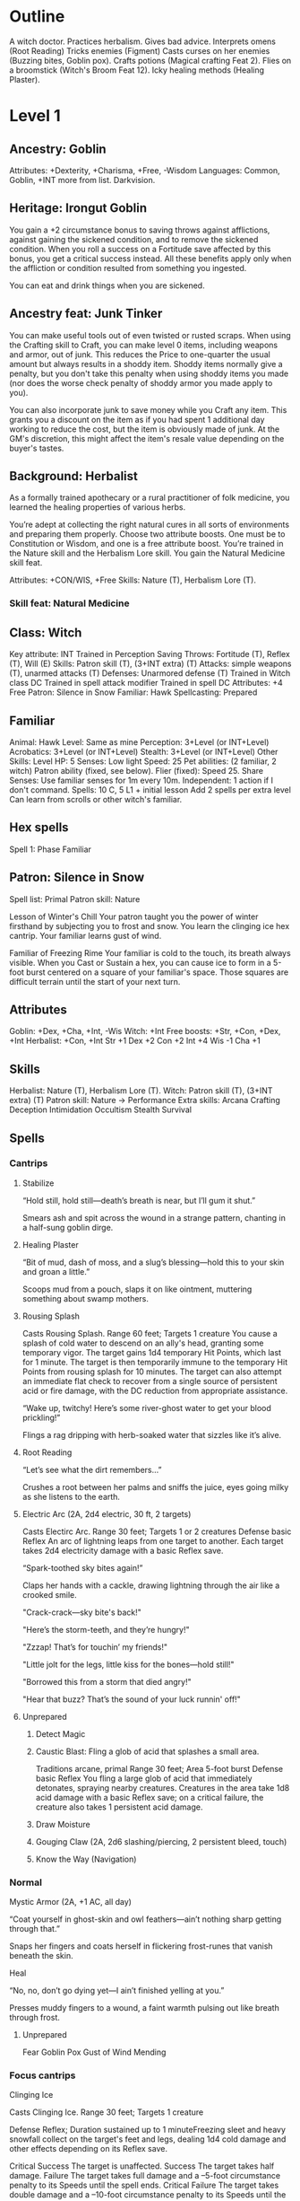 * Outline
A witch doctor.
Practices herbalism.
Gives bad advice.
Interprets omens (Root Reading)
Tricks enemies (Figment)
Casts curses on her enemies (Buzzing bites, Goblin pox).
Crafts potions (Magical crafting Feat 2).
Flies on a broomstick (Witch's Broom Feat 12).
Icky healing methods (Healing Plaster).
* Level 1
** Ancestry: Goblin
Attributes: +Dexterity, +Charisma, +Free, -Wisdom
Languages: Common, Goblin, +INT more from list.
Darkvision.
** Heritage: Irongut Goblin
You gain a +2 circumstance bonus to saving throws against afflictions,
against gaining the sickened condition, and to remove the sickened
condition. When you roll a success on a Fortitude save affected by
this bonus, you get a critical success instead. All these benefits
apply only when the affliction or condition resulted from something
you ingested.

You can eat and drink things when you are sickened.
** Ancestry feat: Junk Tinker
You can make useful tools out of even twisted or rusted scraps. When
using the Crafting skill to Craft, you can make level 0 items,
including weapons and armor, out of junk. This reduces the Price to
one-quarter the usual amount but always results in a shoddy
item. Shoddy items normally give a penalty, but you don't take this
penalty when using shoddy items you made (nor does the worse check
penalty of shoddy armor you made apply to you).

You can also incorporate junk to save money while you Craft any
item. This grants you a discount on the item as if you had spent 1
additional day working to reduce the cost, but the item is obviously
made of junk. At the GM's discretion, this might affect the item's
resale value depending on the buyer's tastes.
** Background: Herbalist
As a formally trained apothecary or a rural practitioner of folk
medicine, you learned the healing properties of various herbs.

You’re adept at collecting the right natural cures in all sorts of
environments and preparing them properly.
Choose two attribute boosts. One must be to Constitution or
Wisdom, and one is a free attribute boost.
You’re trained in the Nature skill and the Herbalism Lore
skill. You gain the Natural Medicine skill feat.

Attributes: +CON/WIS, +Free
Skills: Nature (T), Herbalism Lore (T).
*** Skill feat: Natural Medicine
** Class: Witch
Key attribute: INT
Trained in Perception
Saving Throws: Fortitude (T), Reflex (T), Will (E)
Skills: Patron skill (T), (3+INT extra) (T)
Attacks: simple weapons (T), unarmed attacks (T)
Defenses: Unarmored defense (T)
Trained in Witch class DC
Trained in spell attack modifier
Trained in spell DC
Attributes: +4 Free
Patron: Silence in Snow
Familiar: Hawk
Spellcasting: Prepared
** Familiar
Animal: Hawk
Level: Same as mine
Perception: 3+Level (or INT+Level)
Acrobatics: 3+Level (or INT+Level)
Stealth: 3+Level (or INT+Level)
Other Skills: Level
HP: 5
Senses: Low light
Speed: 25
Pet abilities: (2 familiar, 2 witch)
  Patron ability (fixed, see below).
  Flier (fixed): Speed 25.
  Share Senses: Use familiar senses for 1m every 10m.
  Independent: 1 action if I don't command.
Spells: 10 C, 5 L1 + initial lesson
  Add 2 spells per extra level
  Can learn from scrolls or other witch's familiar.
** Hex spells
Spell 1: Phase Familiar
** Patron: Silence in Snow
Spell list: Primal
Patron skill: Nature

Lesson of Winter's Chill Your patron taught you the power of winter
firsthand by subjecting you to frost and snow.
  You learn the clinging ice hex cantrip.
  Your familiar learns gust of wind.

Familiar of Freezing Rime Your familiar is cold to the touch, its
breath always visible.  When you Cast or Sustain a hex, you can cause
ice to form in a 5-foot burst centered on a square of your familiar's
space.  Those squares are difficult terrain until the start of your
next turn.
** Attributes
Goblin: +Dex, +Cha, +Int, -Wis
Witch: +Int
Free boosts: +Str, +Con, +Dex, +Int
Herbalist: +Con, +Int
Str +1  Dex +2  Con +2  Int +4  Wis -1  Cha +1
** Skills
Herbalist: Nature (T), Herbalism Lore (T).
Witch: Patron skill (T), (3+INT extra) (T)
Patron skill: Nature
  -> Performance
Extra skills:
  Arcana
  Crafting
  Deception
  Intimidation
  Occultism
  Stealth
  Survival
** Spells
*** Cantrips
**** Stabilize

  “Hold still, hold still—death’s breath is near, but I’ll gum it
  shut.”

  Smears ash and spit across the wound in a strange pattern, chanting
  in a half-sung goblin dirge.

**** Healing Plaster

  “Bit of mud, dash of moss, and a slug’s blessing—hold this to your
  skin and groan a little.”

  Scoops mud from a pouch, slaps it on like ointment, muttering
  something about swamp mothers.

**** Rousing Splash

Casts Rousing Splash.
Range 60 feet; Targets 1 creature
You cause a splash of cold water to descend on
an ally's head, granting some temporary vigor. The target gains 1d4
temporary Hit Points, which last for 1 minute. The target is then
temporarily immune to the temporary Hit Points from rousing splash for
10 minutes. The target can also attempt an immediate flat check to
recover from a single source of persistent acid or fire damage, with
the DC reduction from appropriate assistance.

  “Wake up, twitchy! Here’s some river-ghost water to get your blood
  prickling!”

  Flings a rag dripping with herb-soaked water that sizzles like it’s
  alive.

**** Root Reading

  “Let’s see what the dirt remembers...”

  Crushes a root between her palms and sniffs the juice, eyes going
  milky as she listens to the earth.

**** Electric Arc (2A, 2d4 electric, 30 ft, 2 targets)

Casts Electirc Arc.
Range 30 feet; Targets 1 or 2 creatures
Defense basic Reflex
An arc of lightning leaps from one target to
another. Each target takes 2d4 electricity damage with a basic Reflex
save.

  “Spark-toothed sky bites again!”

  Claps her hands with a cackle, drawing lightning through the air like a crooked smile.

  "Crack-crack—sky bite's back!"

  "Here’s the storm-teeth, and they’re hungry!"

  "Zzzap! That’s for touchin’ my friends!"

  "Little jolt for the legs, little kiss for the bones—hold still!"

  "Borrowed this from a storm that died angry!"

  "Hear that buzz? That’s the sound of your luck runnin' off!"

**** Unprepared
***** Detect Magic
***** Caustic Blast: Fling a glob of acid that splashes a small area.
Traditions arcane, primal
Range 30 feet; Area 5-foot burst
Defense basic Reflex
You fling a large glob of acid that immediately detonates,
spraying nearby creatures. Creatures in the area take 1d8
acid damage with a basic Reflex save; on a critical failure, the
creature also takes 1 persistent acid damage.
***** Draw Moisture
***** Gouging Claw (2A, 2d6 slashing/piercing, 2 persistent bleed, touch)
***** Know the Way (Navigation)
*** Normal
Mystic Armor (2A, +1 AC, all day)

  “Coat yourself in ghost-skin and owl feathers—ain’t nothing sharp
  getting through that.”

  Snaps her fingers and coats herself in flickering frost-runes that
  vanish beneath the skin.

Heal

  “No, no, don’t go dying yet—I ain’t finished yelling at you.”

  Presses muddy fingers to a wound, a faint warmth pulsing out like
  breath through frost.

**** Unprepared
Fear
Goblin Pox
Gust of Wind
Mending
*** Focus cantrips
Clinging Ice

Casts Clinging Ice.
Range 30 feet; Targets 1 creature

Defense Reflex; Duration sustained up to 1 minuteFreezing sleet and
heavy snowfall collect on the target's feet and legs, dealing 1d4 cold
damage and other effects depending on its Reflex save.

Critical Success The target is unaffected.
Success The target takes half damage.
Failure The target takes full damage and a –5-foot circumstance penalty to its Speeds until the spell ends.
Critical Failure The target takes double damage and a –10-foot circumstance penalty to its Speeds until the spell ends.

  “Freeze, twitchy thing! Let the snow choke your legs!”

  Points with a clawed finger; shards of dirty ice grow from nowhere
  and cling like biting vines.

  "Snow's got claws, and she don’t let go!"

  "Dance in frost, bleed like spring sap!"

  "Stick, sting, snap! Let the cold eat your ankles!"

  "This ice remembers where you stepped—now it bites back!"

  "Fall asleep, little beetle. Winter’s here to tuck you in."

  "Your feet don’t look busy—let’s fix that with a little freeze."

Phase Familiar

  “Talonface, don’t let the world hold you down—go ghosty for a bit.”

  Blows white powder into the air around her hawk, who flickers and
  vanishes with a shimmer like heat haze turned cold.

* Level 2
** Witch feat: Cauldron
*** Description (PC1 p.186)
You can brew magic in your cauldron, creating useful magical
concoctions. You can use the Craft activity to create oils and
potions. You immediately gain the formulas for four common 1st-level
oils or potions. At 4th level and every 2 levels beyond that, you gain
the formula for a common oil or potion of that level or lower (a
4th-level potion if you’re 4th level, a 6th-level potion if you’re 6th
level, and so on). If you have a familiar, you can have your familiar
learn these formulas rather than storing them in a formula book. Your
familiar can learn new formulas in the same way it learns new spells,
and these formulas are transferred from a slain familiar to a new
familiar in the same way spells are.

During your daily preparations, you can create one temporary oil or
potion using a formula you know. If you have master proficiency in
spell DC, you can create a batch of two temporary oils or potions
during your daily preparations, and if you have legendary proficiency,
you can create a batch of three. Any items you create this way become
inert bottles of liquid the next time you make your daily
preparations, and any remaining effects of the temporary items end. A
temporary oil or potion has no value.
*** Oils and potions
  4 common level 1 formulas:
  * Gecko potion
  * Nectar of purification
  * Potion of emergency escape
    Ration tonic
  * Healing potion 1d8 HP
    Oil of unlife
    Potion of retaliation
    Potion of shared memories
    Shielding salve
  
** Skill feat:
Assurance - Wait for level 3.
  Result is 10+(2+level)=14
Arcane Sense
Battle Medic
** 2 Spells
  Leaden steps
  Protector tree
* Plans
** Feat 3: Assurance.  Level 3 general feat.
This gives certain success when treating wounds.  Result is 10+2+3=15.
** Feat 2: Herbalist dedication. Level 4 witch feat.
*** Description (PC2 p.202)
You can create natural remedies.  You gain the advanced alchemy
benefits (page 174).  You can use advanced alchemy to create 4
alchemical consumables with the healing trait, though the number is
reduced by 2 if you didn’t make your daily preparations in the
wilderness. These consumables are called your herbal items. You
remember herbal item formulas and don’t need a formula book for them.

You become an expert in Nature and can use Nature instead
of Crafting to Craft alchemical consumables with the healing
trait. You don’t need to be trained in Crafting to do so, and you
can use healer’s tools instead of alchemist’s tools.

*** Items
Level 1, Antidote (lesser): +2 fort save against poison.
Level 1, Antiplague (lesser): +2 fort save against disease.
Level 1, Elixir of life (minor): +1d6 HP, +1 fort save against disease/poison.
Level 2, Bottled Catharsis (Minor): Counteract emotion effect.
Level 2, Surging Serum (Minor): Counteract clumsy/enfeebled.
Level 4, Bottled Catharsis (Lesser): Counteract emotion effect.
Level 4, Surging Serum (Lesser): Counteract clumsy/enfeebled.

*** Advanced alchemy benefits (PC2 p.174)
You gain the Alchemical Crafting feat (Player Core 252) if you don’t
already have it.  In addition, you gain advanced alchemy, which allows
you to create a certain number of infused alchemical consumables each
day during your daily preparations without the normal cost or time
expenditure, as described on page 58. If you gain advanced alchemy
from more than one source, use the highest number of alchemical
consumables per day rather than adding them together, but you can make
items of any type allowed by any of your advanced alchemy
abilities. For instance, Herbalist Dedication lets you create 4
alchemical consumables with the healing trait, and Poisoner Dedication
lets you create four alchemical poison consumables. If you had both
feats, you could create 4 total consumables, but they could be any
combination of healing and poison items.
*** Alchemical Crafting
**** Description
You can use the Craft activity to create alchemical items.  When you
select this feat, you immediately add the formulas for four common
1st-level alchemical items to your formula book (page 288).
**** Items
Lesser Alchemist's fire: 1d8 fire +1 persistent +1 splash
Lesser Acid flask: 1d6 persistent acid + 1 acid splash
Lesser antidote: +2 item bonus to fortitude saves against poison
Lesser antiplague: +2 item bonus to fortitude saves against disease
Blasting stone: 1d4 sonic damage, 1 sonic splash
Minor elixir of life: 1d6 HP, +1 bonus to fortitude saves for disease/poison
Glow rod
Lesser smoke ball
Matchstick


* Equipment
Explorer's clothing (1 sp)
  Added potency rune on Pathbuilder for Mystic Armor
Dagger (2 sp)
Light mace (4 sp)
Sling with 20 bullets (nil)
Backpack
  Basic crafter's book
    Formulas (page 294) for Crafting the 0-level common items in this chapter.
  1 bedroll
  10 pieces of chalk
  20 Candles
  1 flint and steel
  1 Fishing tackle
  1 Folding ladder
  1 Grappling hook
  2 Weeks' Rations
  1 Repair kit
  50 feet of rope
  1 Soap
  1 Ten-foot pole
  5 Torches
  1 Waterskin.
Cookware (1 gp)
Crying angel pendant

* The Frostmourn idol
**** “The White God Who Sat Down and Froze”
They say... back in the plague times, when gods were rottin’ like old
turnips, there was one what didn’t run or scream. She just... sat down
in the snow. That’s all. Sat and waited. Didn’t say a word, didn’t
blink, just froze solid while the sky was screamin’. That’s what the
idol is, see? Her shape—carved by wind and frost and maybe goblins
with cold fingers. They say if you listen to it real careful, like
when you’re shiverin’ just before sleep, you can hear her
breathin’. Still waitin’. Maybe for someone clever. Or dumb.

**** Frostmourn and the Bone-Drinkers

Long time back, ‘fore my grandrat’s grandrat, there was a warren that
got too greedy. Dug deep, tried eatin’ the roots what don’t die in
winter. Started findin’ bones, still warm. Found the idol sittin’ in a
hole, wearin snow like a crown. First goblin that touched it turned to
ice. Second one turned to something else. But the third one? They say
she whispered to it... an’ it whispered back. That goblin led the
warren through a hundred winters, till the sun stopped risin’. Then
she walked into the snow and didn’t come back. That’s how it goes.

**** The Idol’s Teeth

They don’t tell you this in temples with fire and gold, but cold gods
bite hardest. That’s what the old crone said, before her tongue froze
to her own teeth. The idol? It don’t bless you. It don’t save you. It
remembers you. Like a wound. If you feed it warmth—blood, breath,
love, whatever—it keeps it. Stores it away in a little
frost-pocket. And maybe, one day, it gives it back. Or maybe it eats
you whole and spits out your bones, still smilin’.
